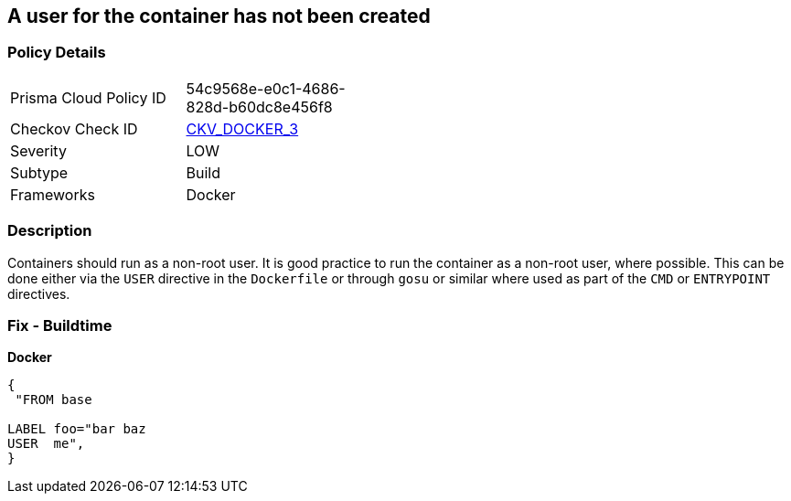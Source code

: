 == A user for the container has not been created


=== Policy Details 

[width=45%]
[cols="1,1"]
|=== 
|Prisma Cloud Policy ID 
| 54c9568e-e0c1-4686-828d-b60dc8e456f8

|Checkov Check ID 
| https://github.com/bridgecrewio/checkov/tree/master/checkov/dockerfile/checks/UserExists.py[CKV_DOCKER_3]

|Severity
|LOW

|Subtype
|Build

|Frameworks
|Docker

|=== 



=== Description 


Containers should run as a non-root user.
It is good practice to run the container as a non-root user, where possible.
This can be done either via the `USER` directive in the `Dockerfile` or through `gosu` or similar where used as part of the `CMD` or `ENTRYPOINT` directives.

=== Fix - Buildtime


*Docker* 




[source,dockerfile]
----
{
 "FROM base

LABEL foo="bar baz
USER  me",
}
----
----
